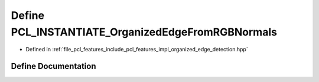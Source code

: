 .. _exhale_define_organized__edge__detection_8hpp_1a76c455ec8ca23bb2b6dbd257db3166bd:

Define PCL_INSTANTIATE_OrganizedEdgeFromRGBNormals
==================================================

- Defined in :ref:`file_pcl_features_include_pcl_features_impl_organized_edge_detection.hpp`


Define Documentation
--------------------


.. doxygendefine:: PCL_INSTANTIATE_OrganizedEdgeFromRGBNormals
